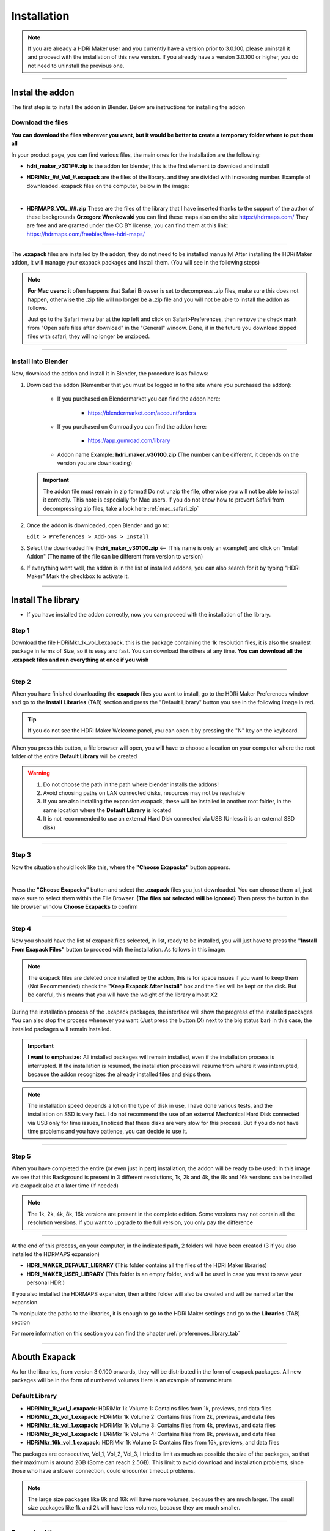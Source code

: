 Installation
============

.. Note:: If you are already a HDRi Maker user and you currently have a version prior to 3.0.100, please
          uninstall it and proceed with the installation of this new version.
          If you already have a version 3.0.100 or higher, you do not need to uninstall the previous one.


------------------------------------------------------------------------------------------------------------------------

Instal the addon
-------------------------

The first step is to install the addon in Blender. Below are instructions for installing the addon

.. _mac_safari_zip:

Download the files
******************

**You can download the files wherever you want, but it would be better to create a temporary folder where to put them all**

In your product page, you can find various files, the main ones for the installation are the following:

- **hdri_maker_v301##.zip** is the addon for blender, this is the first element to download and install

  .. image:: _static/_images/installation/addon_zipped_01.png
      :align: center
      :width: 300
      :alt: Addon zipped 01

- **HDRiMkr_##_Vol_#.exapack** are the files of the library. and they are divided with increasing number.
  Example of downloaded .exapack files on the computer, below in the image:


  .. image:: _static/_images/installation/exapack_files_on_computer_01.png
      :align: center
      :width: 300
      :alt: Exapack files on computer

|

- **HDRMAPS_VOL_##.zip** These are the files of the library that I have inserted thanks to the support of the author of these backgrounds **Grzegorz Wronkowski**
  you can find these maps also on the site https://hdrmaps.com/ They are free and are granted under the CC BY license, you can find them at this
  link: https://hdrmaps.com/freebies/free-hdri-maps/


------------------------------------------------------------------------------------------------------------------------


The **.exapack** files are installed by the addon, they do not need to be installed manually! After installing the
HDRi Maker addon, it will manage your exapack packages and install them. (You will see in the following steps)



.. Note:: **For Mac users:** it often happens that Safari Browser is set to decompress .zip files, make sure this does not happen,
          otherwise the .zip file will no longer be a .zip file and you will not be able to install the addon as follows.

          Just go to the Safari menu bar at the top left and click on Safari>Preferences, then remove the check mark from
          "Open safe files after download" in the "General" window. Done, if in the future you download zipped files with safari,
          they will no longer be unzipped.


------------------------------------------------------------------------------------------------------------------------

Install Into Blender
********************

Now, download the addon and install it in Blender, the procedure is as follows:


1) Download the addon (Remember that you must be logged in to the site where you purchased the addon):

    - If you purchased on Blendermarket you can find the addon here:

       - https://blendermarket.com/account/orders


    - If you purchased on Gumroad you can find the addon here:

       - https://app.gumroad.com/library

    - Addon name Example: **hdri_maker_v30100.zip** (The number can be different, it depends on the version you are downloading)


   .. Important:: The addon file must remain in zip format! Do not unzip the file, otherwise you will not be able to install it correctly.
                  This note is especially for Mac users. If you do not know how to prevent Safari from decompressing zip files, take a look here :ref:`mac_safari_zip`

2) Once the addon is downloaded, open Blender and go to:

   ``Edit > Preferences > Add-ons > Install``

.. image:: _static/_images/installation/install_addon_in_blender_01.png
    :align: center
    :width: 800
    :alt: Install addon in Blender

3) Select the downloaded file (**hdri_maker_v30100.zip** <-- !This name is only an example!) and click on "Install Addon" (The name of the file can be different from version to version)

.. image:: _static/_images/installation/install_addon_zip_blender_01.png
    :align: center
    :width: 800
    :alt: Install addon zip in Blender

4) If everything went well, the addon is in the list of installed addons, you can also search for it by typing "HDRi Maker"
   Mark the checkbox to activate it.

.. image:: _static/_images/installation/install_addon_zip_blender_02.png
    :align: center
    :width: 800
    :alt: Install addon zip in Blender 2


------------------------------------------------------------------------------------------------------------------------


.. _how_to_install_libraries:

Install The library
----------------------------

- If you have installed the addon correctly, now you can proceed with the installation of the library.

Step 1
******

Download the file HDRiMkr_1k_vol_1.exapack, this is the package containing the 1k resolution files,
it is also the smallest package in terms of Size, so it is easy and fast. You can download the others at any time.
**You can download all the .exapack files and run everything at once if you wish**

------------------------------------------------------------------------------------------------------------------------

Step 2
******

When you have finished downloading the **exapack** files you want to install, go to the HDRi Maker Preferences window
and go to the **Install Libraries** (TAB) section and press the "Default Library" button you see in the following image
in red.

.. Tip:: If you do not see the HDRi Maker Welcome panel, you can open it by pressing the "N" key on the keyboard.

.. image:: _static/_images/installation/go_to_install_libraries_01.png
    :align: center
    :width: 600
    :alt: Go to install libraries 01

When you press this button, a file browser will open, you will have to choose a location on your computer where the
root folder of the entire **Default Library** will be created

.. Warning:: 1. Do not choose the path in the path where blender installs the addons!
             2. Avoid choosing paths on LAN connected disks, resources may not be reachable
             3. If you are also installing the expansion.exapack, these will be installed in another root folder, in the same location where the **Default Library** is located
             4. It is not recommended to use an external Hard Disk connected via USB (Unless it is an external SSD disk)


------------------------------------------------------------------------------------------------------------------------

Step 3
******

Now the situation should look like this, where the **"Choose Exapacks"** button appears.

.. image:: _static/_images/installation/choose_exapacks_ready.png
    :align: center
    :width: 800
    :alt: Choose Exapacks ready

|

Press the **"Choose Exapacks"** button and select the **.exapack** files you just downloaded. You can choose them all,
just make sure to select them within the File Browser. **(The files not selected will be ignored)**
Then press the button in the file browser window **Choose Exapacks** to confirm



.. image:: _static/_images/installation/browse_exapack_to_install_01.png
    :align: center
    :width: 800
    :alt: Browse exapack to install 01


------------------------------------------------------------------------------------------------------------------------

Step 4
******

Now you should have the list of exapack files selected, in list, ready to be installed, you will just have to press the
**"Install From Exapack Files"** button to proceed with the installation. As follows in this image:

.. Note:: The exapack files are deleted once installed by the addon, this is for space issues
          if you want to keep them (Not Recommended) check the **"Keep Exapack After Install"** box and the files will be kept on the disk.
          But be careful, this means that you will have the weight of the library almost X2

.. image:: _static/_images/installation/install_from_exapack_files.png
    :align: center
    :width: 800
    :alt: Install from exapack files


During the installation process of the .exapack packages, the interface will show the progress of the installed packages
You can also stop the process whenever you want (Just press the button (X) next to the big status bar) in this case,
the installed packages will remain installed.


.. Important:: **I want to emphasize:** All installed packages will remain installed, even if the installation process is interrupted.
               If the installation is resumed, the installation process will resume from where it was interrupted,
               because the addon recognizes the already installed files and skips them.


.. image:: _static/_images/installation/exapack_installation_progress.png
    :align: center
    :width: 800
    :alt: Exapack installation progress


.. Note:: The installation speed depends a lot on the type of disk in use, I have done various tests, and the installation on
          SSD is very fast. I do not recommend the use of an external Mechanical Hard Disk connected via USB only for time issues,
          I noticed that these disks are very slow for this process. But if you do not have time problems and you have patience,
          you can decide to use it.


------------------------------------------------------------------------------------------------------------------------

Step 5
******

When you have completed the entire (or even just in part) installation, the addon will be ready to be used:
In this image we see that this Background is present in 3 different resolutions, 1k, 2k and 4k, the 8k and 16k versions
can be installed via exapack also at a later time (If needed)

.. Image:: _static/_images/installation/addon_ready_01.png
    :align: center
    :width: 600
    :alt: Addon ready 01

.. Note:: The 1k, 2k, 4k, 8k, 16k versions are present in the complete edition. Some versions may not contain all the resolution versions.
          If you want to upgrade to the full version, you only pay the difference

------------------------------------------------------------------------------------------------------------------------


At the end of this process, on your computer, in the indicated path, 2 folders will have been created (3 if you also installed the HDRMAPS expansion)

- **HDRI_MAKER_DEFAULT_LIBRARY** (This folder contains all the files of the HDRi Maker libraries)
- **HDRI_MAKER_USER_LIBRARY** (This folder is an empty folder, and will be used in case you want to save your personal HDRi)

If you also installed the HDRMAPS expansion, then a third folder will also be created and will be named after the expansion.

To manipulate the paths to the libraries, it is enough to go to the HDRi Maker settings and go to the **Libraries** (TAB) section

For more information on this section you can find the chapter :ref:`preferences_library_tab`


.. image:: _static/_images/installation/libraries_manipulation_01.png
    :align: center
    :width: 600
    :alt: Libraries manipulation 01


------------------------------------------------------------------------------------------------------------------------


Abouth Exapack
--------------

As for the libraries, from version 3.0.100 onwards, they will be distributed in the form of exapack packages.
All new packages will be in the form of numbered volumes Here is an example of nomenclature

Default Library
***************

- **HDRiMkr_1k_vol_1.exapack**: HDRiMkr 1k Volume 1: Contains files from 1k, previews, and data files
- **HDRiMkr_2k_vol_1.exapack**: HDRiMkr 1k Volume 2: Contains files from 2k, previews, and data files
- **HDRiMkr_4k_vol_1.exapack**: HDRiMkr 1k Volume 3: Contains files from 4k, previews, and data files
- **HDRiMkr_8k_vol_1.exapack**: HDRiMkr 1k Volume 4: Contains files from 8k, previews, and data files
- **HDRiMkr_16k_vol_1.exapack**: HDRiMkr 1k Volume 5: Contains files from 16k, previews, and data files

The packages are consecutive, Vol_1, Vol_2, Vol_3, I tried to limit as much as possible the size of the packages,
so that their maximum is around 2GB (Some can reach 2.5GB).
This limit to avoid download and installation problems, since those who have a slower connection, could
encounter timeout problems.

.. Note:: The large size packages like 8k and 16k will have more volumes, because they are much larger.
          The small size packages like 1k and 2k will have less volumes, because they are much smaller.

------------------------------------------------------------------------------------------------------------------------

Expansion Library
*****************

As for the expansions that are always distributed in the form of .exapack, the nomenclature may vary.
For example, the expansions of HDRMaps are distributed without the resolution variant, this because it is a much smaller library.

   .. image:: _static/_images/installation/hdrmaps_exapack_example_01.png
       :align: center
       :width: 300
       :alt: Expansion exapack nomenclature


------------------------------------------------------------------------------------------------------------------------

Convert Old Library
-------------------

Se sei un utente che possiede le librerie precedenti alla versione 3.0.100, puoi convertire le librerie senza dover riscaricarle.
Per fare questo devi solo seguire questi semplici passi:

- Installa il nuovo HDRi Maker (Disinstalla quello vecchio e installa il nuovo) Non eliminare le librerie!
- Apri il nuovo HDRi Maker
- Dal pannello principale, di HDRi Maker, Inserisci i Percorsi alle tue librerie (Default e User)
- Le librerie, se vecchia versione, vengono riconosciute in quanto tali, quindi apparirà un bottone per la conversione


------------------------------------------------------------------------------------------------------------------------

Move Libraries
--------------

If you intend to move the libraries, you must follow these simple steps:

- Find the path of the libraries (Default and User) which usually have the name 'HDRI_MAKER_DEFAULT_LIBRARY' and 'HDRI_MAKER_USER_LIBRARY'
- Copy the folder to the destination disk (For example you can copy it to an external USB disk)
- Connect the USB disk to your destination computer
- Install HDRi Maker on Blender on your destination computer (Do not run the installation of the libraries)
- Open the new HDRi Maker
- Now go to the "Preferences" panel and go to the "Libraries" (TAB) section

.. image:: _static/_images/preferences/preferences_libraries_01.png
    :align: center
    :width: 600
    :alt: Preferences libraries 01


- Enter the paths of the libraries Default **(1)** and User **(2)** that you copied to the USB disk
- If you also copied the Expansion libraries, add an expansion library and indicate the path of the folder **(3)**




------------------------------------------------------------------------------------------------------------------------


Problem with the installation
-----------------------------

Below are some problems that may occur during installation and how to solve them.
This section will be expanded as new problems are reported.


The addon does not install correctly
************************************

- Make sure to:

    - Use an official version of Blender downloaded from the official Blender website: https://www.blender.org/download/
    - Use a version preferably 3.0 or higher
    - Have enough space on the disk (The complete library takes up a lot of space)


------------------------------------------------------------------------------------------------------------------------


Problem with corrupted exapack
******************************

.. image:: _static/_images/installation/broken_exapack_example_01.png
    :align: center
    :width: 600
    :alt: Broken exapack example 01

It can happen that during the download of an exapack, the download is interrupted for one reason or another.
Among the main causes of interruption of the download, there are:

- **The computer shut down unexpectedly**
- **The internet connection was interrupted**
- **The server timeout has been reached** --> To solve this problem, try to download fewer files at the same time

In these cases, the downloaded file may be damaged, and therefore it cannot be installed.
This you can check at the time of the installation of the damaged exapack, so download the damaged exapack again
















